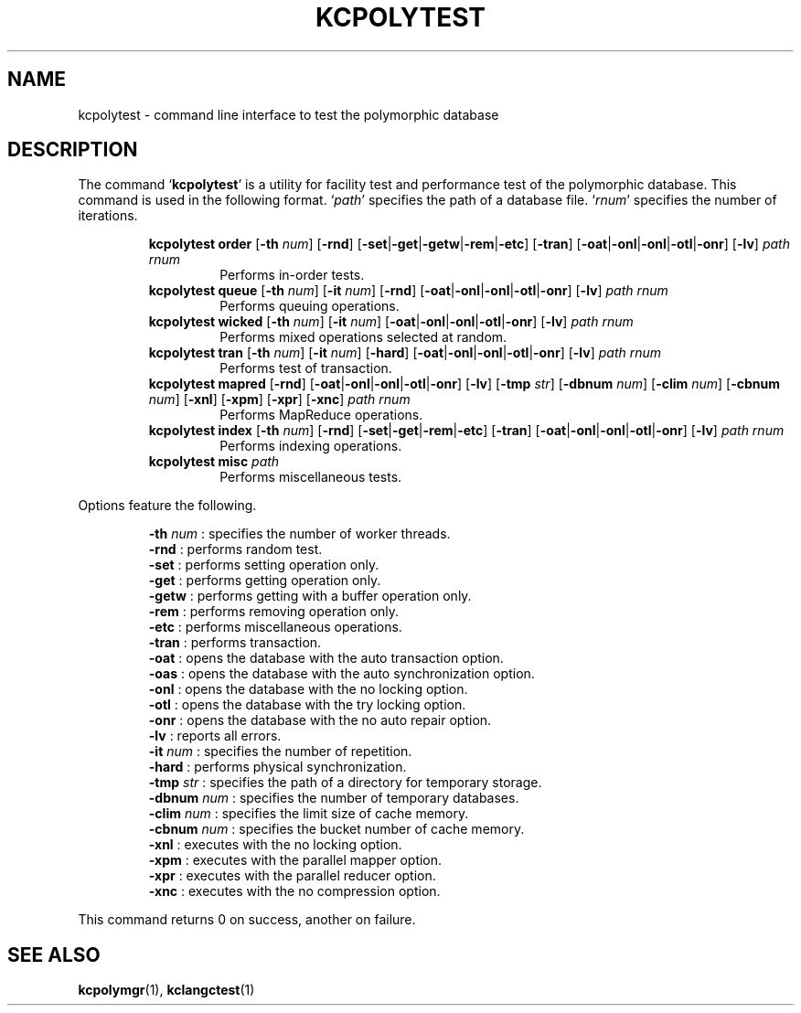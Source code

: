 .TH "KCPOLYTEST" 1 "2011-05-18" "Man Page" "Kyoto Cabinet"

.SH NAME
kcpolytest \- command line interface to test the polymorphic database

.SH DESCRIPTION
.PP
The command `\fBkcpolytest\fR' is a utility for facility test and performance test of the polymorphic database.  This command is used in the following format.  `\fIpath\fR' specifies the path of a database file.  `\fIrnum\fR' specifies the number of iterations.
.PP
.RS
.br
\fBkcpolytest order \fR[\fB\-th \fInum\fB\fR]\fB \fR[\fB\-rnd\fR]\fB \fR[\fB\-set\fR|\fB\-get\fR|\fB\-getw\fR|\fB\-rem\fR|\fB\-etc\fR]\fB \fR[\fB\-tran\fR]\fB \fR[\fB\-oat\fR|\fB\-onl\fR|\fB\-onl\fR|\fB\-otl\fR|\fB\-onr\fR]\fB \fR[\fB\-lv\fR]\fB \fIpath\fB \fIrnum\fB\fR
.RS
Performs in\-order tests.
.RE
.br
\fBkcpolytest queue \fR[\fB\-th \fInum\fB\fR]\fB \fR[\fB\-it \fInum\fB\fR]\fB \fR[\fB\-rnd\fR]\fB \fR[\fB\-oat\fR|\fB\-onl\fR|\fB\-onl\fR|\fB\-otl\fR|\fB\-onr\fR]\fB \fR[\fB\-lv\fR]\fB \fIpath\fB \fIrnum\fB\fR
.RS
Performs queuing operations.
.RE
.br
\fBkcpolytest wicked \fR[\fB\-th \fInum\fB\fR]\fB \fR[\fB\-it \fInum\fB\fR]\fB \fR[\fB\-oat\fR|\fB\-onl\fR|\fB\-onl\fR|\fB\-otl\fR|\fB\-onr\fR]\fB \fR[\fB\-lv\fR]\fB \fIpath\fB \fIrnum\fB\fR
.RS
Performs mixed operations selected at random.
.RE
.br
\fBkcpolytest tran \fR[\fB\-th \fInum\fB\fR]\fB \fR[\fB\-it \fInum\fB\fR]\fB \fR[\fB\-hard\fR]\fB \fR[\fB\-oat\fR|\fB\-onl\fR|\fB\-onl\fR|\fB\-otl\fR|\fB\-onr\fR]\fB \fR[\fB\-lv\fR]\fB \fIpath\fB \fIrnum\fB\fR
.RS
Performs test of transaction.
.RE
.br
\fBkcpolytest mapred \fR[\fB\-rnd\fR]\fB \fR[\fB\-oat\fR|\fB\-onl\fR|\fB\-onl\fR|\fB\-otl\fR|\fB\-onr\fR]\fB \fR[\fB\-lv\fR]\fB \fR[\fB\-tmp \fIstr\fB\fR]\fB \fR[\fB\-dbnum \fInum\fB\fR]\fB \fR[\fB\-clim \fInum\fB\fR]\fB \fR[\fB\-cbnum \fInum\fB\fR]\fB \fR[\fB\-xnl\fR]\fB \fR[\fB\-xpm\fR]\fB \fR[\fB\-xpr\fR]\fB \fR[\fB\-xnc\fR]\fB \fIpath\fB \fIrnum\fB\fR
.RS
Performs MapReduce operations.
.RE
.br
\fBkcpolytest index \fR[\fB\-th \fInum\fB\fR]\fB \fR[\fB\-rnd\fR]\fB \fR[\fB\-set\fR|\fB\-get\fR|\fB\-rem\fR|\fB\-etc\fR]\fB \fR[\fB\-tran\fR]\fB \fR[\fB\-oat\fR|\fB\-onl\fR|\fB\-onl\fR|\fB\-otl\fR|\fB\-onr\fR]\fB \fR[\fB\-lv\fR]\fB \fIpath\fB \fIrnum\fB\fR
.RS
Performs indexing operations.
.RE
.br
\fBkcpolytest misc \fIpath\fB\fR
.RS
Performs miscellaneous tests.
.RE
.RE
.PP
Options feature the following.
.PP
.RS
\fB\-th \fInum\fR\fR : specifies the number of worker threads.
.br
\fB\-rnd\fR : performs random test.
.br
\fB\-set\fR : performs setting operation only.
.br
\fB\-get\fR : performs getting operation only.
.br
\fB\-getw\fR : performs getting with a buffer operation only.
.br
\fB\-rem\fR : performs removing operation only.
.br
\fB\-etc\fR : performs miscellaneous operations.
.br
\fB\-tran\fR : performs transaction.
.br
\fB\-oat\fR : opens the database with the auto transaction option.
.br
\fB\-oas\fR : opens the database with the auto synchronization option.
.br
\fB\-onl\fR : opens the database with the no locking option.
.br
\fB\-otl\fR : opens the database with the try locking option.
.br
\fB\-onr\fR : opens the database with the no auto repair option.
.br
\fB\-lv\fR : reports all errors.
.br
\fB\-it \fInum\fR\fR : specifies the number of repetition.
.br
\fB\-hard\fR : performs physical synchronization.
.br
\fB\-tmp \fIstr\fR\fR : specifies the path of a directory for temporary storage.
.br
\fB\-dbnum \fInum\fR\fR : specifies the number of temporary databases.
.br
\fB\-clim \fInum\fR\fR : specifies the limit size of cache memory.
.br
\fB\-cbnum \fInum\fR\fR : specifies the bucket number of cache memory.
.br
\fB\-xnl\fR : executes with the no locking option.
.br
\fB\-xpm\fR : executes with the parallel mapper option.
.br
\fB\-xpr\fR : executes with the parallel reducer option.
.br
\fB\-xnc\fR : executes with the no compression option.
.br
.RE
.PP
This command returns 0 on success, another on failure.

.SH SEE ALSO
.PP
.BR kcpolymgr (1),
.BR kclangctest (1)
